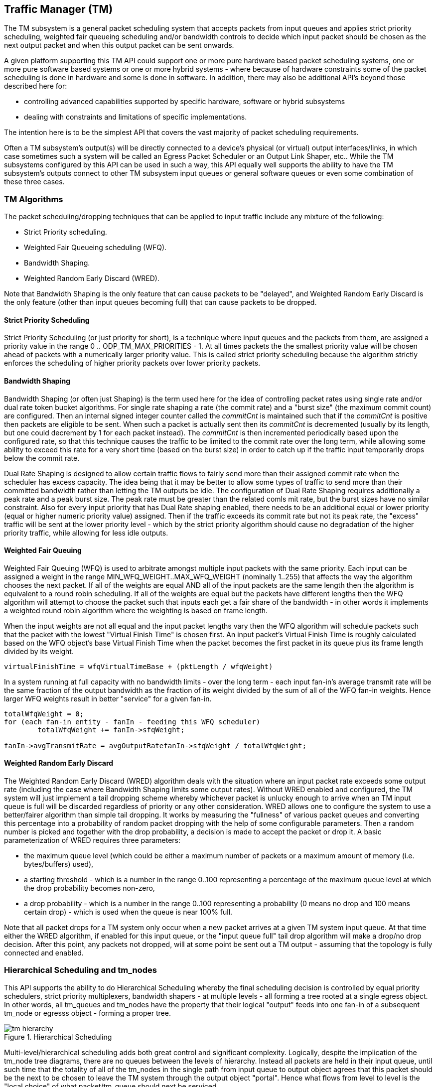== Traffic Manager \(TM)

The TM subsystem is a general packet scheduling system that accepts
packets from input queues and applies strict priority scheduling, weighted fair
queueing scheduling and/or bandwidth controls to decide which input packet
should be chosen as the next output packet and when this output packet can be
sent onwards.

A given platform supporting this TM API could support one or more pure hardware
based packet scheduling systems, one or more pure software based systems or one
or more hybrid systems - where because of hardware constraints some of the
packet scheduling is done in hardware and some is done in software.  In
addition, there may also be additional API's beyond those described here for:

- controlling advanced capabilities supported by specific hardware, software
or hybrid subsystems
- dealing with constraints and limitations of
specific implementations.

The intention here is to be the simplest API that covers the vast majority of
packet scheduling requirements.

Often a TM subsystem's output(s) will be directly connected to a device's
physical (or virtual) output interfaces/links, in which case sometimes such a
system will be called an Egress Packet Scheduler or an Output Link Shaper,
etc..  While the TM subsystems configured by this API can be used in such a
way, this API equally well supports the ability to have the TM subsystem's
outputs connect to other TM subsystem input queues or general software queues
or even some combination of these three cases.

=== TM Algorithms

The packet scheduling/dropping techniques that can be applied to input
traffic include any mixture of the following:

- Strict Priority scheduling.
- Weighted Fair Queueing scheduling (WFQ).
- Bandwidth Shaping.
- Weighted Random Early Discard (WRED).

Note that Bandwidth Shaping is the only feature that can cause packets to be
"delayed", and Weighted Random Early Discard is the only feature (other than
input queues becoming full) that can cause packets to be dropped.

==== Strict Priority Scheduling

Strict Priority Scheduling (or just priority for short), is a technique where input
queues and the packets from them, are assigned a priority value in the range 0
.. ODP_TM_MAX_PRIORITIES - 1.  At all times packets the the smallest priority
value will be chosen ahead of packets with a numerically larger priority value.
This is called strict priority scheduling because the algorithm strictly
enforces the scheduling of higher priority packets over lower priority
packets.

==== Bandwidth Shaping

Bandwidth Shaping (or often just Shaping) is the term used here for the idea of
controlling packet rates using single rate and/or dual rate token bucket
algorithms.  For single rate shaping a rate (the commit rate) and a "burst
size" (the maximum commit count) are configured.  Then an internal signed
integer counter called the _commitCnt_ is maintained such that if the _commitCnt_
is positive then packets are eligible to be sent. When such a packet is
actually sent then its _commitCnt_ is decremented (usually by its length, but one
could decrement by 1 for each packet instead).  The _commitCnt_ is then
incremented periodically based upon the configured rate, so that this technique
causes the traffic to be limited to the commit rate over the long term, while
allowing some ability to exceed this rate for a very short time (based on the
burst size) in order to catch up if the traffic input temporarily drops below
the commit rate.

Dual Rate Shaping is designed to allow  certain traffic flows to fairly send
more than their assigned commit rate when the  scheduler has excess capacity.
The idea being that it may be better to allow some types of traffic to send
more than their committed bandwidth rather than letting the TM outputs be idle.
The configuration of Dual Rate Shaping requires additionally a peak rate and a
peak burst size.  The peak rate must be greater than the related comls mit
rate, but the burst sizes have no similar constraint.  Also for every input
priority that has Dual Rate shaping enabled, there needs to be an additional
equal or lower priority (equal or higher numeric priority value) assigned.
Then if the traffic exceeds its commit rate but not its peak rate, the
"excess" traffic will be sent at the lower priority level - which by the
strict priority algorithm should cause no degradation of the higher priority
traffic, while allowing for less idle outputs.

==== Weighted Fair Queuing

Weighted Fair Queuing (WFQ) is used to arbitrate amongst multiple input
packets with the same priority.  Each input can be assigned a weight in the
range MIN_WFQ_WEIGHT..MAX_WFQ_WEIGHT (nominally 1..255) that affects the way
the algorithm chooses the next packet.  If all of the weights are equal AND all
of the input packets are the same length then the algorithm is equivalent to a
round robin scheduling.  If all of the weights are equal but the packets have
different lengths then the WFQ algorithm will attempt to choose the packet such
that inputs each get a fair share of the bandwidth - in other words it
implements a weighted round robin algorithm where the weighting is based on
frame length.

When the input weights are not all equal and the input packet lengths vary then
the WFQ algorithm will schedule packets such that the packet with the lowest
"Virtual Finish Time" is chosen first.  An input packet's Virtual Finish Time
is roughly calculated based on the WFQ object's base Virtual Finish Time when
the packet becomes the first packet in its queue plus its frame length divided
by its weight.
----
virtualFinishTime = wfqVirtualTimeBase + (pktLength / wfqWeight)
----

In a system running at full capacity with no bandwidth limits - over the long
term - each input fan-in's average transmit rate will be the same fraction of
the output bandwidth as the fraction of its weight divided by the sum of all of
the WFQ fan-in weights.  Hence larger WFQ weights result in better "service"
for a given fan-in.

[source,c]
----
totalWfqWeight = 0;
for (each fan-in entity - fanIn - feeding this WFQ scheduler)
	totalWfqWeight += fanIn->sfqWeight;

fanIn->avgTransmitRate = avgOutputRatefanIn->sfqWeight / totalWfqWeight;
----

==== Weighted Random Early Discard

The Weighted Random Early Discard (WRED) algorithm deals with the situation
where an input packet rate exceeds some output rate (including the case where
Bandwidth Shaping limits some output rates).  Without WRED enabled and
configured, the TM system will just implement a tail dropping scheme whereby
whichever packet is unlucky enough to arrive when an TM input queue is full
will be discarded regardless of priority or any other consideration. WRED
allows one to configure the system to use a better/fairer algorithm than simple
tail dropping.  It works by measuring the "fullness" of various packet queues
and converting this percentage into a probability of random packet dropping
with the help of some configurable parameters. Then a random number is picked
and together with the drop probability, a decision is made to accept the packet
or drop it. A basic parameterization of WRED requires three parameters:

- the maximum queue level (which could be either a maximum number of
     packets or a maximum amount of memory (i.e. bytes/buffers) used),
- a starting threshold - which is a number in the range 0..100
     representing a percentage of the maximum queue level at which the
     drop probability becomes non-zero,
- a drop probability - which is a number in the range 0..100
     representing a probability (0 means no drop and 100 means
     certain drop) - which is used when the queue is near 100% full.

Note that all packet drops for a TM system only occur when a new packet arrives
at a given TM system input queue.  At that time either the WRED algorithm, if
enabled for this input queue, or the "input queue full" tail drop algorithm
will make a drop/no drop decision.  After this point, any packets not dropped,
will at some point be sent out a TM output - assuming that the topology is
fully connected and enabled.

=== Hierarchical Scheduling and tm_nodes

This API supports the ability to do Hierarchical Scheduling whereby the
final scheduling decision is controlled by equal priority schedulers,
strict priority multiplexers, bandwidth shapers - at multiple levels - all
forming a tree rooted at a single egress object.  In other words, all
tm_queues and tm_nodes have the property that their logical "output" feeds
into one fan-in of a subsequent tm_node or egresss object - forming a proper
tree.

.Hierarchical Scheduling
image::../images/tm_hierarchy.svg[align="center"]

Multi-level/hierarchical scheduling adds both great control and significant
complexity.  Logically, despite the implication of the tm_node tree diagrams,
there are no queues between the levels of hierarchy.  Instead all packets are
held in their input queue, until such time that the totality of all of the
tm_nodes in the single path from input queue to output object agrees that this
packet should be the next to be chosen to leave the TM system through the
output object "portal".  Hence what flows from level to level is the "local
choice" of what packet/tm_queue should next be serviced.

==== tm_nodes

Tm_nodes are the main "entity"/object that a TM system is composed of. Each
tm_node is a mini-TM subsystem of its own, but the interconnection and
interplay of a multi-level "tree" of tm_nodes can allow the user to specify
some very sophisticated behaviours. Each tm_node can contain a set of scheduler
(one per strict priority level), a strict priority multiplexer, a bandwidth
shaper and a WRED component - or a subset of these.

.Traffic Manager Node
image::../images/tm_node.svg[align="center"]

In its full generality an tm_node consists of a set of "fan-in" connections to
preceding tm_queues or tm_nodes.  The fan-in for a single tm_node can range
from 1 to many many thousands.  This fan-in is divided first into a WFQ
scheduler per priority level. So if 4 priority levels are implemented by this
tm_node, there would be 4 WFQ schedulers - each with its own unique fan-in.
After the WFQ schedulers a priority chooser comes next - where it will always
choose the highest priority WFQ output available.  The output of the priority
chooser then feeds a bandwidth shaper function which then finally uses the
shaper's propagation table to determine its output packet and its priority.
This output could then be remapped via a priority map profile and then becomes
one of the input fan-in to perhaps another level of tm_nodes, and so on.

During this process it is important to remember that the bandwidth shaping
function never causes packets to be dropped.  Instead all packet drops occur
because of tm_queue fullness or be running the WRED algorithm at the time a new
packet attempts to be appended to the end of some input queue.

The WRED profile associated with an tm_node considers the entire set of
tm_queues feeding directly or indirectly into it as its measure of queue
fullness.

==== tm_queues

tm_queues are the second major type of "entity"/object that a TM system is
composed of.  All packets MUST first enter the TM system via some tm_queue.
Then logically, the head packets of all of the tm_queues are examined
simultaneously by the entire TM system, and ONE tm_queue is chosen send its
head packet out of the TM system's egress.  Abstractly packets stay in the
tm_queue until they are chosen at which time they are instantly transferred
from tm_queue to/through the corresponding TM egress. It is also important to
note that packets in the same tm_queue MUST always stay in order.  In other
words, the second packet in an tm_queue must never leave the TM system through
a TM egress spigot before the first packet has left the system.  So tm_queue
packet order must always be maintained.

==== TM egress

Note that TM egress objects are NOT referred to as queues, because in many/most
cases they don't have multi-packet structure but instead are viewed as a
port/spigot through which the TM system schedules and finally transfers input
packets through.

=== Ideal versus Actual Behavior

It is important to recognize the difference between the "abstract" mathematical
model of the prescribed behavior and real implementations. The model describes
the Ideal, but theoretically desired behavior, but such an Ideal is generally
not practical to implement.  Instead, one understands that virtually all Real
TM systems attempt to approximate the Ideal behavior as given by the TM
configuration as best as they can - while still attaining high packet
processing performance.  The idea is that instead of trying too hard to be
"perfect" at the granularity of say microseconds, it may be better to instead
try to match the long term Ideal behavior over a much more reasonable period of
time like a millisecond.  It is generally better to have a stable
implementation that when averaged over a period of several milliseconds matches
the Ideal behavior very closely than to have an implementation that is perhaps
more accurate over a period of microseconds, but whose millisecond averaged
behavior drifts away from the Ideal case.

=== Other TM Concepts

==== Profiles

This specification often packages related TM system parameters into
records/objects called profiles.  These profiles can then be associated with
various entities like tm_nodes and tm_queue's.  This way the amount of storage
associated with setting related parameters can be reduced and in addition it is
common to re-use the same set of parameter set over and over again, and also to
be able to change the parameter set once and have it affect lots of entities
with which it is associated with/applied to.

==== Absolute Limits versus  +odp_tm_capability_t+

This header file defines some constants representing the absolute maximum
settings for any TM system, though in most cases a TM system can (and should)
be created/instantiated with smaller values, since lower values will often
result in faster operation and/or less memory used.
